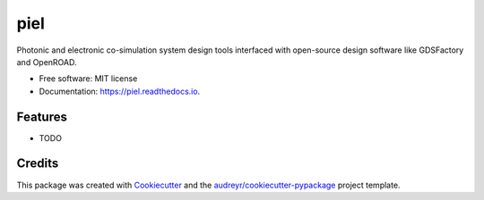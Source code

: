 ====
piel
====


.. image:: https://img.shields.io/pypi/v/piel.svg
        :target: https://pypi.python.org/pypi/piel

.. image:: https://img.shields.io/travis/daquintero/piel.svg
        :target: https://travis-ci.com/daquintero/piel

.. image:: https://readthedocs.org/projects/piel/badge/?version=latest
        :target: https://piel.readthedocs.io/en/latest/?version=latest
        :alt: Documentation Status


.. image:: https://pyup.io/repos/github/daquintero/piel/shield.svg
     :target: https://pyup.io/repos/github/daquintero/piel/
     :alt: Updates



Photonic and electronic co-simulation system design tools interfaced with open-source design software like GDSFactory and OpenROAD.


* Free software: MIT license
* Documentation: https://piel.readthedocs.io.


Features
--------

* TODO

Credits
-------

This package was created with Cookiecutter_ and the `audreyr/cookiecutter-pypackage`_ project template.

.. _Cookiecutter: https://github.com/audreyr/cookiecutter
.. _`audreyr/cookiecutter-pypackage`: https://github.com/audreyr/cookiecutter-pypackage
